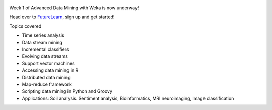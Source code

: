 .. title: Advanced Weka MOOC started
.. slug: 2018-05-07-advancedmoocstarted
.. date: 2018-05-07 08:00:00 UTC+12:00
.. tags: mooc
.. author: FracPete
.. description:
.. category: teaching resource

.. figure:: https://ugc.futurelearn.com/uploads/images/7e/29/promo_large_7e290d30-8e84-46b2-bf50-801246fb157c.jpg
   :target: https://www.futurelearn.com/courses/advanced-data-mining-with-weka
   :class: thumbnail
   :alt: Advanced Weka MOOC

Week 1 of Advanced Data Mining with Weka is now underway!

Head over to `FutureLearn <https://www.futurelearn.com/courses/advanced-data-mining-with-weka>`__,
sign up and get started!

.. TEASER_END

Topics covered

* Time series analysis
* Data stream mining
* Incremental classifiers
* Evolving data streams
* Support vector machines
* Accessing data mining in R
* Distributed data mining
* Map-reduce framework
* Scripting data mining in Python and Groovy
* Applications: Soil analysis. Sentiment analysis, Bioinformatics, MRI neuroimaging, Image classification

